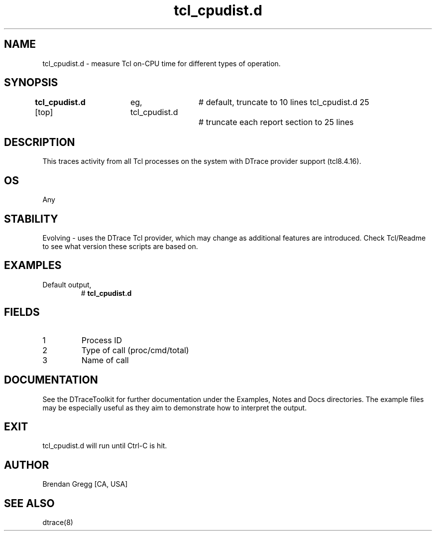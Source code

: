 .TH tcl_cpudist.d 8   "$Date:: 2007-10-03 #$" "USER COMMANDS"
.SH NAME
tcl_cpudist.d - measure Tcl on-CPU time for different types of operation.
.SH SYNOPSIS
.B tcl_cpudist.d
[top]	
eg,
tcl_cpudist.d		# default, truncate to 10 lines
tcl_cpudist.d 25	# truncate each report section to 25 lines
.SH DESCRIPTION
This traces activity from all Tcl processes on the system with DTrace
provider support (tcl8.4.16).
.SH OS
Any
.SH STABILITY
Evolving - uses the DTrace Tcl provider, which may change 
as additional features are introduced. Check Tcl/Readme
to see what version these scripts are based on.
.SH EXAMPLES
.TP
Default output,
# 
.B tcl_cpudist.d
.PP
.SH FIELDS
.TP
1
Process ID
.TP
2
Type of call (proc/cmd/total)
.TP
3
Name of call
.PP
.SH DOCUMENTATION
See the DTraceToolkit for further documentation under the 
Examples, Notes and Docs directories. The example files may be
especially useful as they aim to demonstrate how to interpret
the output.
.SH EXIT
tcl_cpudist.d will run until Ctrl-C is hit.
.SH AUTHOR
Brendan Gregg
[CA, USA]
.SH SEE ALSO
dtrace(8)
